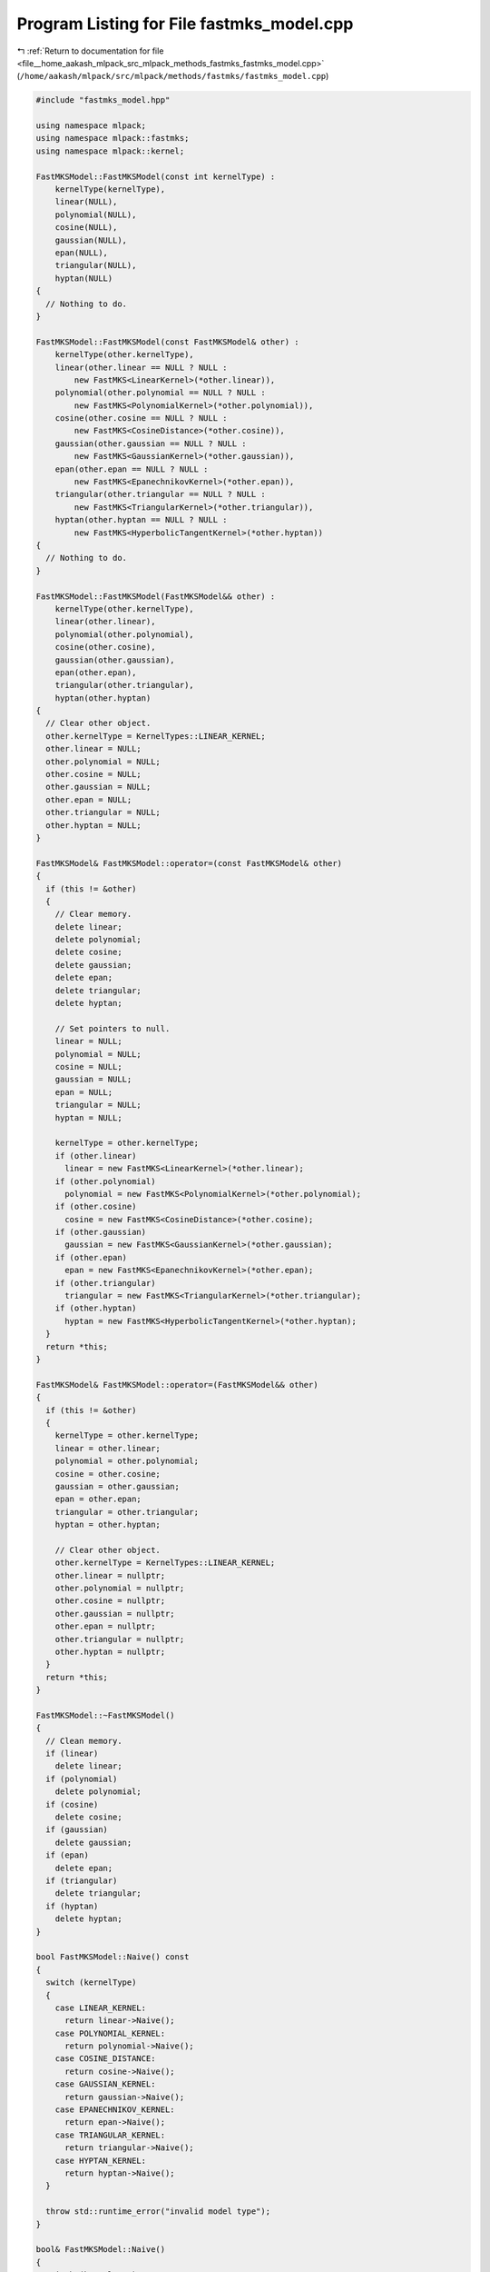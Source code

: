 
.. _program_listing_file__home_aakash_mlpack_src_mlpack_methods_fastmks_fastmks_model.cpp:

Program Listing for File fastmks_model.cpp
==========================================

|exhale_lsh| :ref:`Return to documentation for file <file__home_aakash_mlpack_src_mlpack_methods_fastmks_fastmks_model.cpp>` (``/home/aakash/mlpack/src/mlpack/methods/fastmks/fastmks_model.cpp``)

.. |exhale_lsh| unicode:: U+021B0 .. UPWARDS ARROW WITH TIP LEFTWARDS

.. code-block:: cpp

   
   #include "fastmks_model.hpp"
   
   using namespace mlpack;
   using namespace mlpack::fastmks;
   using namespace mlpack::kernel;
   
   FastMKSModel::FastMKSModel(const int kernelType) :
       kernelType(kernelType),
       linear(NULL),
       polynomial(NULL),
       cosine(NULL),
       gaussian(NULL),
       epan(NULL),
       triangular(NULL),
       hyptan(NULL)
   {
     // Nothing to do.
   }
   
   FastMKSModel::FastMKSModel(const FastMKSModel& other) :
       kernelType(other.kernelType),
       linear(other.linear == NULL ? NULL :
           new FastMKS<LinearKernel>(*other.linear)),
       polynomial(other.polynomial == NULL ? NULL :
           new FastMKS<PolynomialKernel>(*other.polynomial)),
       cosine(other.cosine == NULL ? NULL :
           new FastMKS<CosineDistance>(*other.cosine)),
       gaussian(other.gaussian == NULL ? NULL :
           new FastMKS<GaussianKernel>(*other.gaussian)),
       epan(other.epan == NULL ? NULL :
           new FastMKS<EpanechnikovKernel>(*other.epan)),
       triangular(other.triangular == NULL ? NULL :
           new FastMKS<TriangularKernel>(*other.triangular)),
       hyptan(other.hyptan == NULL ? NULL :
           new FastMKS<HyperbolicTangentKernel>(*other.hyptan))
   {
     // Nothing to do.
   }
   
   FastMKSModel::FastMKSModel(FastMKSModel&& other) :
       kernelType(other.kernelType),
       linear(other.linear),
       polynomial(other.polynomial),
       cosine(other.cosine),
       gaussian(other.gaussian),
       epan(other.epan),
       triangular(other.triangular),
       hyptan(other.hyptan)
   {
     // Clear other object.
     other.kernelType = KernelTypes::LINEAR_KERNEL;
     other.linear = NULL;
     other.polynomial = NULL;
     other.cosine = NULL;
     other.gaussian = NULL;
     other.epan = NULL;
     other.triangular = NULL;
     other.hyptan = NULL;
   }
   
   FastMKSModel& FastMKSModel::operator=(const FastMKSModel& other)
   {
     if (this != &other)
     {
       // Clear memory.
       delete linear;
       delete polynomial;
       delete cosine;
       delete gaussian;
       delete epan;
       delete triangular;
       delete hyptan;
   
       // Set pointers to null.
       linear = NULL;
       polynomial = NULL;
       cosine = NULL;
       gaussian = NULL;
       epan = NULL;
       triangular = NULL;
       hyptan = NULL;
   
       kernelType = other.kernelType;
       if (other.linear)
         linear = new FastMKS<LinearKernel>(*other.linear);
       if (other.polynomial)
         polynomial = new FastMKS<PolynomialKernel>(*other.polynomial);
       if (other.cosine)
         cosine = new FastMKS<CosineDistance>(*other.cosine);
       if (other.gaussian)
         gaussian = new FastMKS<GaussianKernel>(*other.gaussian);
       if (other.epan)
         epan = new FastMKS<EpanechnikovKernel>(*other.epan);
       if (other.triangular)
         triangular = new FastMKS<TriangularKernel>(*other.triangular);
       if (other.hyptan)
         hyptan = new FastMKS<HyperbolicTangentKernel>(*other.hyptan);
     }
     return *this;
   }
   
   FastMKSModel& FastMKSModel::operator=(FastMKSModel&& other)
   {
     if (this != &other)
     {
       kernelType = other.kernelType;
       linear = other.linear;
       polynomial = other.polynomial;
       cosine = other.cosine;
       gaussian = other.gaussian;
       epan = other.epan;
       triangular = other.triangular;
       hyptan = other.hyptan;
   
       // Clear other object.
       other.kernelType = KernelTypes::LINEAR_KERNEL;
       other.linear = nullptr;
       other.polynomial = nullptr;
       other.cosine = nullptr;
       other.gaussian = nullptr;
       other.epan = nullptr;
       other.triangular = nullptr;
       other.hyptan = nullptr;
     }
     return *this;
   }
   
   FastMKSModel::~FastMKSModel()
   {
     // Clean memory.
     if (linear)
       delete linear;
     if (polynomial)
       delete polynomial;
     if (cosine)
       delete cosine;
     if (gaussian)
       delete gaussian;
     if (epan)
       delete epan;
     if (triangular)
       delete triangular;
     if (hyptan)
       delete hyptan;
   }
   
   bool FastMKSModel::Naive() const
   {
     switch (kernelType)
     {
       case LINEAR_KERNEL:
         return linear->Naive();
       case POLYNOMIAL_KERNEL:
         return polynomial->Naive();
       case COSINE_DISTANCE:
         return cosine->Naive();
       case GAUSSIAN_KERNEL:
         return gaussian->Naive();
       case EPANECHNIKOV_KERNEL:
         return epan->Naive();
       case TRIANGULAR_KERNEL:
         return triangular->Naive();
       case HYPTAN_KERNEL:
         return hyptan->Naive();
     }
   
     throw std::runtime_error("invalid model type");
   }
   
   bool& FastMKSModel::Naive()
   {
     switch (kernelType)
     {
       case LINEAR_KERNEL:
         return linear->Naive();
       case POLYNOMIAL_KERNEL:
         return polynomial->Naive();
       case COSINE_DISTANCE:
         return cosine->Naive();
       case GAUSSIAN_KERNEL:
         return gaussian->Naive();
       case EPANECHNIKOV_KERNEL:
         return epan->Naive();
       case TRIANGULAR_KERNEL:
         return triangular->Naive();
       case HYPTAN_KERNEL:
         return hyptan->Naive();
     }
   
     throw std::runtime_error("invalid model type");
   }
   
   bool FastMKSModel::SingleMode() const
   {
     switch (kernelType)
     {
       case LINEAR_KERNEL:
         return linear->SingleMode();
       case POLYNOMIAL_KERNEL:
         return polynomial->SingleMode();
       case COSINE_DISTANCE:
         return cosine->SingleMode();
       case GAUSSIAN_KERNEL:
         return gaussian->SingleMode();
       case EPANECHNIKOV_KERNEL:
         return epan->SingleMode();
       case TRIANGULAR_KERNEL:
         return triangular->SingleMode();
       case HYPTAN_KERNEL:
         return hyptan->SingleMode();
     }
   
     throw std::runtime_error("invalid model type");
   }
   
   bool& FastMKSModel::SingleMode()
   {
     switch (kernelType)
     {
       case LINEAR_KERNEL:
         return linear->SingleMode();
       case POLYNOMIAL_KERNEL:
         return polynomial->SingleMode();
       case COSINE_DISTANCE:
         return cosine->SingleMode();
       case GAUSSIAN_KERNEL:
         return gaussian->SingleMode();
       case EPANECHNIKOV_KERNEL:
         return epan->SingleMode();
       case TRIANGULAR_KERNEL:
         return triangular->SingleMode();
       case HYPTAN_KERNEL:
         return hyptan->SingleMode();
     }
   
     throw std::runtime_error("invalid model type");
   }
   
   void FastMKSModel::Search(const arma::mat& querySet,
                             const size_t k,
                             arma::Mat<size_t>& indices,
                             arma::mat& kernels,
                             const double base)
   {
     switch (kernelType)
     {
       case LINEAR_KERNEL:
         Search(*linear, querySet, k, indices, kernels, base);
         break;
       case POLYNOMIAL_KERNEL:
         Search(*polynomial, querySet, k, indices, kernels, base);
         break;
       case COSINE_DISTANCE:
         Search(*cosine, querySet, k, indices, kernels, base);
         break;
       case GAUSSIAN_KERNEL:
         Search(*gaussian, querySet, k, indices, kernels, base);
         break;
       case EPANECHNIKOV_KERNEL:
         Search(*epan, querySet, k, indices, kernels, base);
         break;
       case TRIANGULAR_KERNEL:
         Search(*triangular, querySet, k, indices, kernels, base);
         break;
       case HYPTAN_KERNEL:
         Search(*hyptan, querySet, k, indices, kernels, base);
         break;
       default:
         throw std::runtime_error("invalid model type");
     }
   }
   
   void FastMKSModel::Search(const size_t k,
                             arma::Mat<size_t>& indices,
                             arma::mat& kernels)
   {
     switch (kernelType)
     {
       case LINEAR_KERNEL:
         linear->Search(k, indices, kernels);
         break;
       case POLYNOMIAL_KERNEL:
         polynomial->Search(k, indices, kernels);
         break;
       case COSINE_DISTANCE:
         cosine->Search(k, indices, kernels);
         break;
       case GAUSSIAN_KERNEL:
         gaussian->Search(k, indices, kernels);
         break;
       case EPANECHNIKOV_KERNEL:
         epan->Search(k, indices, kernels);
         break;
       case TRIANGULAR_KERNEL:
         triangular->Search(k, indices, kernels);
         break;
       case HYPTAN_KERNEL:
         hyptan->Search(k, indices, kernels);
         break;
       default:
         throw std::invalid_argument("invalid model type");
     }
   }
